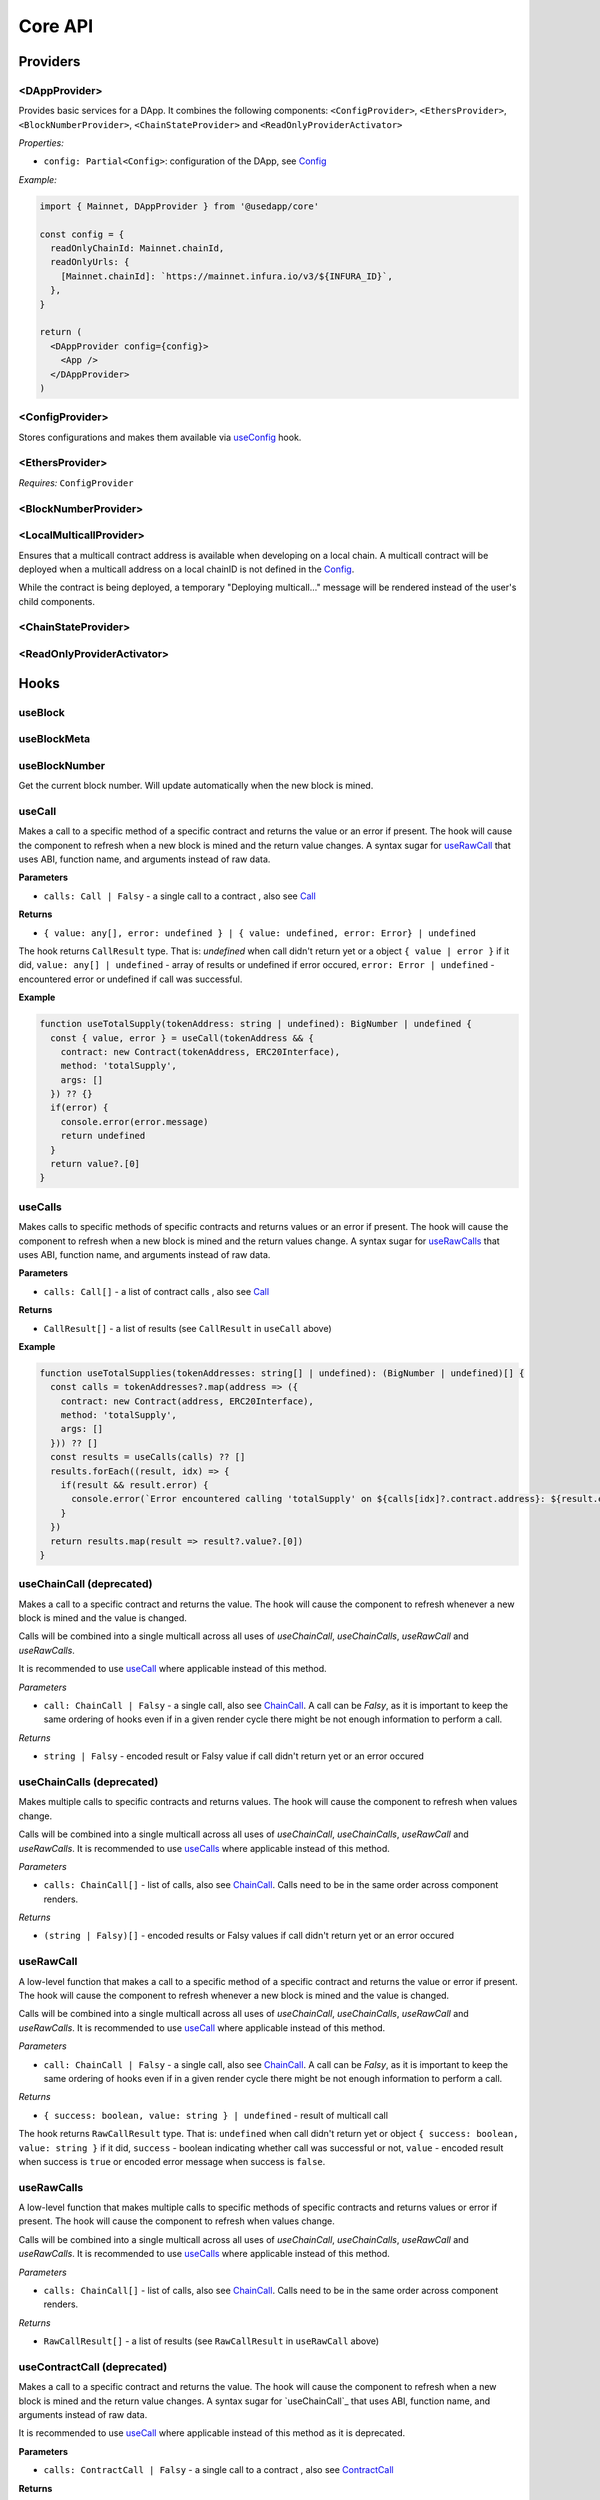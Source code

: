 Core API
########

Providers
*********

<DAppProvider>
==============

Provides basic services for a DApp. It combines the following components: ``<ConfigProvider>``, ``<EthersProvider>``, ``<BlockNumberProvider>``, ``<ChainStateProvider>`` and ``<ReadOnlyProviderActivator>``


*Properties:*

- ``config: Partial<Config>``: configuration of the DApp, see `Config`_

*Example:*

.. code-block:: jsx

  import { Mainnet, DAppProvider } from '@usedapp/core'

  const config = {
    readOnlyChainId: Mainnet.chainId,
    readOnlyUrls: {
      [Mainnet.chainId]: `https://mainnet.infura.io/v3/${INFURA_ID}`,
    },
  }

  return (
    <DAppProvider config={config}>
      <App />
    </DAppProvider>
  )



<ConfigProvider>
================

Stores configurations and makes them available via `useConfig`_ hook.


<EthersProvider>
================

*Requires:* ``ConfigProvider``


<BlockNumberProvider>
=====================


<LocalMulticallProvider>
========================

Ensures that a multicall contract address is available when developing on a local chain.
A multicall contract will be deployed when a multicall address on a local chainID is not defined in the `Config`_.

While the contract is being deployed, a temporary "Deploying multicall..." message will be rendered instead
of the user's child components.


<ChainStateProvider>
====================


<ReadOnlyProviderActivator>
===========================


Hooks
*****

useBlock
========

useBlockMeta
============

useBlockNumber
===============

Get the current block number. Will update automatically when the new block is mined.

useCall
=======

Makes a call to a specific method of a specific contract and returns the value or an error if present. The hook will cause the component to refresh when a new block is mined and the return value changes.
A syntax sugar for `useRawCall`_ that uses ABI, function name, and arguments instead of raw data.

**Parameters**

- ``calls: Call | Falsy`` - a single call to a contract , also see `Call`_

**Returns**

- ``{ value: any[], error: undefined } | { value: undefined, error: Error} | undefined``

The hook returns ``CallResult`` type. That is: `undefined` when call didn't return yet or a object ``{ value | error }`` if it did, ``value: any[] | undefined`` - array of results or undefined if error occured, ``error: Error | undefined`` - encountered error or undefined if call was successful.

**Example**

.. code-block:: javascript

  function useTotalSupply(tokenAddress: string | undefined): BigNumber | undefined {
    const { value, error } = useCall(tokenAddress && {
      contract: new Contract(tokenAddress, ERC20Interface),
      method: 'totalSupply',
      args: []
    }) ?? {}
    if(error) {
      console.error(error.message)
      return undefined
    }
    return value?.[0]
  }


useCalls
================
Makes calls to specific methods of specific contracts and returns values or an error if present. The hook will cause the component to refresh when a new block is mined and the return values change.
A syntax sugar for `useRawCalls`_ that uses ABI, function name, and arguments instead of raw data.

**Parameters**

- ``calls: Call[]`` - a list of contract calls , also see `Call`_

**Returns**

- ``CallResult[]`` - a list of results (see ``CallResult`` in ``useCall`` above)

**Example**

.. code-block:: javascript

  function useTotalSupplies(tokenAddresses: string[] | undefined): (BigNumber | undefined)[] {
    const calls = tokenAddresses?.map(address => ({
      contract: new Contract(address, ERC20Interface),
      method: 'totalSupply',
      args: []
    })) ?? []
    const results = useCalls(calls) ?? []
    results.forEach((result, idx) => {
      if(result && result.error) {
        console.error(`Error encountered calling 'totalSupply' on ${calls[idx]?.contract.address}: ${result.error.message}`)
      }
    })
    return results.map(result => result?.value?.[0])
  }

useChainCall (deprecated)
=========================

Makes a call to a specific contract and returns the value. The hook will cause the component to refresh whenever a new block is mined and the value is changed.

Calls will be combined into a single multicall across all uses of *useChainCall*, *useChainCalls*, *useRawCall* and *useRawCalls*.

It is recommended to use `useCall`_ where applicable instead of this method.

*Parameters*

- ``call: ChainCall | Falsy`` - a single call, also see `ChainCall`_. A call can be `Falsy`, as it is important to keep the same ordering of hooks even if in a given render cycle there might be not enough information to perform a call.

*Returns*

- ``string | Falsy`` - encoded result or Falsy value if call didn't return yet or an error occured


useChainCalls (deprecated)
==========================

Makes multiple calls to specific contracts and returns values. The hook will cause the component to refresh when values change.

Calls will be combined into a single multicall across all uses of *useChainCall*, *useChainCalls*, *useRawCall* and *useRawCalls*.
It is recommended to use `useCalls`_ where applicable instead of this method.

*Parameters*

- ``calls: ChainCall[]`` - list of calls, also see `ChainCall`_. Calls need to be in the same order across component renders.

*Returns*

- ``(string | Falsy)[]`` - encoded results or Falsy values if call didn't return yet or an error occured


useRawCall
=================

A low-level function that makes a call to a specific method of a specific contract and returns the value or error if present. The hook will cause the component to refresh whenever a new block is mined and the value is changed.

Calls will be combined into a single multicall across all uses of  *useChainCall*, *useChainCalls*, *useRawCall* and *useRawCalls*.
It is recommended to use `useCall`_ where applicable instead of this method.

*Parameters*

- ``call: ChainCall | Falsy`` - a single call, also see `ChainCall`_. A call can be `Falsy`, as it is important to keep the same ordering of hooks even if in a given render cycle there might be not enough information to perform a call.

*Returns*

- ``{ success: boolean, value: string } | undefined`` - result of multicall call

The hook returns ``RawCallResult`` type. That is: ``undefined`` when call didn't return yet or object ``{ success: boolean, value: string }`` if it did, ``success`` - boolean indicating whether call was successful or not, ``value`` - encoded result when success is ``true`` or encoded error message when success is ``false``.


useRawCalls
==================

A low-level function that makes multiple calls to specific methods of specific contracts and returns values or error if present. The hook will cause the component to refresh when values change.

Calls will be combined into a single multicall across all uses of *useChainCall*, *useChainCalls*, *useRawCall* and *useRawCalls*.
It is recommended to use `useCalls`_ where applicable instead of this method.

*Parameters*

- ``calls: ChainCall[]`` - list of calls, also see `ChainCall`_. Calls need to be in the same order across component renders.

*Returns*

- ``RawCallResult[]`` - a list of results (see ``RawCallResult`` in ``useRawCall`` above)


useContractCall (deprecated)
============================
Makes a call to a specific contract and returns the value. The hook will cause the component to refresh when a new block is mined and the return value changes.
A syntax sugar for `useChainCall`_ that uses ABI, function name, and arguments instead of raw data.

It is recommended to use `useCall`_ where applicable instead of this method as it is deprecated.

**Parameters**

- ``calls: ContractCall | Falsy`` - a single call to a contract , also see `ContractCall`_

**Returns**

- ``any[] | undefined`` - the result of a call or undefined if call didn't return yet


useContractCalls (deprecated)
=============================
Makes calls to specific contracts and returns values. The hook will cause the component to refresh when a new block is mined and the return values change.
A syntax sugar for `useChainCalls`_ that uses ABI, function name, and arguments instead of raw data.

It is recommended to use `useCalls`_ where applicable instead of this method as it is deprecated.

**Parameters**

- ``calls: ContractCall[]`` - a list of contract calls , also see `ContractCall`_

**Returns**

- ``any[] | undefined`` - array of results. Undefined if call didn't return yet

.. _useContractFunction-label:

useContractFunction
===================
Hook returns an object with four variables: ``state`` , ``send``, ``events`` , and ``resetState``.

The ``state`` represents the status of transaction. See `TransactionStatus`_.

``resetState`` can be used to reset the state to `None` after a transaction attempt has either succeeded or failed.

The ``events`` is a array of parsed transaction events of type `LogDescription <https://docs.ethers.io/v5/api/utils/abi/interface/#LogDescription>`_.

To send a transaction use ``send`` function returned by ``useContractFunction``.
The function forwards arguments to ethers.js contract object, so that arguments map 1 to 1 with Solidity function arguments.
Additionally, there can be one extra argument - `TransactionOverrides <https://docs.ethers.io/v5/api/contract/contract/#contract-functionsSend>`_, which can be used to manipulate transaction parameters like gasPrice, nonce, etc

**Parameters**

- ``contract: Contract`` - contract which function is to be called , also see `Contract <https://docs.ethers.io/v5/api/contract/contract/>`_
- ``functionName: string`` - name of function to call
- ``options?: Options`` - additional options of type `TransactionOptions`_.

**Returns**

- ``{ send: (...args: any[]) => void, state: TransactionStatus, events: LogDescription[] }`` - object with variables: ``send`` , ``state`` , ``events``

**Example**

.. code-block:: javascript

  const { state, send } = useContractFunction(contract, 'deposit', { transactionName: 'Wrap' })

  const depositEther = (etherAmount: string) => {
    send({ value: utils.parseEther(etherAmount) })
  }

.. code-block:: javascript

  const { state, send } = useContractFunction(contract, 'withdraw', { transactionName: 'Unwrap' })

  const withdrawEther = (wethAmount: string) => {
    send(utils.parseEther(wethAmount))
  }

.. _useSendTransaction:

useSendTransaction
==================
Hook returns an object with three variables: ``state``, ``resetState``, and ``sendTransaction``.

``state`` represents the status of transaction. See `TransactionStatus`_.

``resetState`` can be used to reset the state to `None` after a transaction attempt has either succeeded or failed.

To send a transaction use ``sendTransaction`` function returned by ``useSendTransaction``.

Function accepts a `Transaction Request <https://docs.ethers.io/v5/api/providers/types/#providers-TransactionRequest>`_ object as a parameter.

**Parameters**

- ``options?: Options`` - additional options of type `TransactionOptions`_.

**Returns**

- ``{ sendTransaction: (...args: any[]) => void, state: TransactionStatus }`` - object with two variables: ``sendTransaction`` and ``state``

**Example**

.. code-block:: javascript

  const { sendTransaction, state } = useSendTransaction({ transactionName: 'Send Ethereum' })

  const handleClick = () => {

    ...

    sendTransaction({ to: address, value: utils.parseEther(amount) })
  }

useConfig
=========

Returns singleton instance of `Config`_.

Function takes no parameters.


useDebounce
===========

Debounce a value of type T.
It stores a single value but returns after debounced time unless a new value is assigned before the debounce time elapses, in which case the process restarts.

**Generic parameters**

- ``T`` - type of stored value

**Parameters**

- ``value: T`` - variable to be debounced
- ``delay: number`` - debounce time - amount of time in ms

**Returns**

- ``T`` - debounced value

**Example**

.. code-block:: javascript

  const [someValue, setValue] = useState(...)
  const debouncedValue = useDebounce(value, 1000)


useDebouncePair
===============

Debounce a pair of values of types T and U.
It stores a single value but returns after debounced time unless a new value is assigned before the debounce time elapses, in which case the process restarts.

This function is used for debouncing multicall until enough calls are aggregated.


**Generic parameters**

- ``T`` - type of first stored value
- ``U`` - type of second stored value

**Parameters**

- ``first: T`` - first variable to be debounced
- ``second: U`` - second variable to be debounced
- ``delay: number`` - debounce time - amount of time in ms

**Returns**

- ``[T, U]`` - debounced values

useEtherBalance
===============

Returns ether balance of a given account.

**Parameters**

- ``address: string | Falsy`` - address of an account

**Returns**

- ``balance: BigNumber | undefined`` - a balance of the account which is BigNumber or *undefined* if not connected to network or address is a falsy value

**Example**

.. code-block:: javascript

  const { account } = useEthers()
  const etherBalance = useEtherBalance(account)

  return (
    {etherBalance && <p>Ether balance: {formatEther(etherBalance)} ETH </p>}
  )

.. _useEthers:

useEthers
=========

Returns connection state and functions that allow to manipulate the state.

**Returns:**

    - ``account: null | string`` - current user account (or *null* if not connected or connected in read-only mode)
    - ``chainId: ChainId`` - current chainId (or *undefined* if not connected)
    - ``library: Web3Provider`` - an instance of ethers `Web3Provider <https://github.com/EthWorks/useDapp/tree/master/packages/example>`_ (or *undefined* if not connected)
    - ``active: boolean`` - returns if provider is connected (read or write mode)
    - ``activateBrowserWallet()`` - function that will initiate connection to browser web3 extension (e.g. Metamask)
    - ``async activate(connector: AbstractConnector, onError?: (error: Error) => void, throwErrors?: boolean)`` - function that allows to connect to a wallet
    - ``async deactivate()`` - function that disconnects wallet
    - ``error?: Error`` - an error that occurred during connecting (e.g. connection is broken, unsupported network)


*Requires:* ``<ConfigProvider>``

useGasPrice
===========

Returns gas price of current network.

**Returns**

- ``gasPrice: BigNumber | undefined`` - gas price of current network. Undefined if not initialised

useMulticallAddress
===================

.. _useNotifications:

useNotifications
================

``useNotifications`` is a hook that is used to access notifications.
Notifications include information about: new transactions, transaction success or failure, as well as connection to a new wallet.

To use this hook call:

.. code-block:: javascript

  const { notifications } = useNotifications()


``notifications`` is an array of ``NotificationPayload``.

Each notification is removed from ``notifications`` after time declared in
config.notifications.expirationPeriod

Each can be one of the following:

.. code-block:: javascript

  {
    type: 'walletConnected';
    address: string
  }

.. code-block:: javascript

  {
    type: 'transactionStarted';
    submittedAt: number
    transaction: TransactionResponse;
    transactionName?: string
  }

.. code-block:: javascript

  {
    type: 'transactionSucceed'
    transaction: TransactionResponse
    originalTransaction?: TransactionResponse
    receipt: TransactionReceipt
    transactionName?: string
  }

.. code-block:: javascript

  {
    type: 'transactionFailed'
    transaction: TransactionResponse
    originalTransaction?: TransactionResponse
    receipt: TransactionReceipt
    transactionName?: string
  }

Link to: `Transaction Response <https://docs.ethers.io/v5/api/providers/types/#providers-TransactionResponse>`_.

Link to: `Transaction Receipt <https://docs.ethers.io/v5/api/providers/types/#providers-TransactionReceipt>`_.

useToken
===============

Returns name, symbol, decimals and token supply of a given token.

**Parameters**

- ``tokenAddress: string | Falsy`` - address of a token contract.

**Returns**

- ``tokenInfo: TokenInfo | undefined`` - a token info object (see `TokenInfo`_) or undefined if all four methods don't exist on a token.

**Example**

.. code-block:: javascript

  const DAI_ADDRESS = '0x6b175474e89094c44da98b954eedeac495271d0f'
  const daiInfo = useToken(DAI_ADDRESS)

  return daiInfo ? (
    <>
      <p>Dai name: {daiInfo?.name}</p>
      <p>Dai symbol: {daiInfo?.symbol}</p>
      <p>Dai decimals: {daiInfo?.decimals}</p>
      <p>Dai totalSupply: {daiInfo?.totalSupply ? formatUnits(daiInfo?.totalSupply, daiInfo?.decimals) : ''}</p>
    </>
  ) : null

useTokenBalance
===============

Returns a balance of a given token for a given address.

**Parameters**

- ``tokenAddress: string | Falsy`` - address of a token contract
- ``address: string | Falsy`` - address of an account

**Returns**

- ``balance: BigNumber | undefined`` - a balance which is BigNumber or undefined if address or token is *Falsy* or not connected

**Example**

.. code-block:: javascript

  const DAI_ADDRESS = '0x6b175474e89094c44da98b954eedeac495271d0f'
  const { account } = useEthers()
  const daiBalance = useTokenBalance(DAI_ADDRESS, account)

  return (
    {daiBalance && <p>Dai balance: {formatUnits(daiBalance, 18)} DAI</p>}
  )

useTokenAllowance
=================

Returns allowance (tokens left to use by spender) for given tokenOwner - spender relationship.

**Parameters**

- ``tokenAddress: string | Falsy`` - address of a token contract
- ``ownerAddress: string | Falsy`` - address of an account to which tokens are linked
- ``spenderAddress: string | Falsy`` - address of an account allowed to spend tokens

**Returns**

- ``remainingAllowance: BigNumber | undefined`` - an allowance which is BigNumber or undefined if any address or token is *Falsy* or not connected

**Example**

.. code-block:: javascript

  const TOKEN_ADDRESS = '0x6b175474e89094c44da98b954eedeac495271d0f'
  const SPENDER_ADDRESS = '0xA193E42526F1FEA8C99AF609dcEabf30C1c29fAA'
  const { account, chainId } = useEthers()
  const allowance = useTokenAllowance(TOKEN_ADDRESS, account, SPENDER_ADDRESS)

  return (
    {allowance && <p>Remaining allowance: {formatUnits(allowance, 18)} tokens</p>}
  )

.. _useTransactions:

useTokenList
============

Fetches ERC20 token list under a given address and filters them by chain id. Optionally it can filter also by token tags.

**Parameters**

- ``tokenListURI: string`` - URI to fetch token list from
- ``overrideChainId?: ChainId`` - chain id to filter tokens by (if not specified then current network is used)
- ``tags?: string[]`` - list of tags to filter tokens by (token is included if it contains any of given tags)

**Returns**

- ``name: string`` - token list name
- ``logoURI: string`` - URI to get token list logo from
- ``tokens: TokenInfo[]`` - list of ``TokenInfo`` objects

If an error occurs ``undefined`` is returned.

**Example**

.. code-block:: javascript

  const { name, logoURI, tokens } = useTokenList(UNISWAP_DEFAULT_TOKEN_LIST_URI) || {}

  const httpSource = logoURI && logoURI.startsWith('ipfs') ? logoURI.replace('ipfs://', 'https://ipfs.io/ipfs/') : logoURI
  return (
    <div>
      <div>
        {name}
        {httpSource && <img src={httpSource} alt={name}/>}
      </div>
      <ol>
        {tokens?.map(token => (
          <li>
            <ul>
              <li>Name: {token.name}</li>
              <li>Symbol: {token.symbol}</li>
              <li>Decimals: {token.decimals}</li>
              <li>Address: {token.address}</li>
            </ul>
          </li>
        ))}
      </ol>
    </div>
  )

**See**

- Token lists: <https://uniswap.org/blog/token-lists>
- Token list json example: <https://github.com/Uniswap/token-lists/blob/main/test/schema/example.tokenlist.json>
- ``TokenInfo`` object: <https://github.com/Uniswap/token-lists/blob/main/src/types.ts>

useTransactions
===============

``useTransactions`` hook returns a list ``transactions``. This list contains
all transactions that were sent using ``useContractFunction`` and ``useSendTransaction``.
Transactions are stored in local storage and the status is rechecked on every new block.

Each transaction has following type:

.. code-block:: javascript

  export interface StoredTransaction {
    transaction: TransactionResponse
    submittedAt: number
    receipt?: TransactionReceipt
    lastCheckedBlockNumber?: number
    transactionName?: string
    originalTransaction?: TransactionResponse
  }

Link to: `Transaction Response <https://docs.ethers.io/v5/api/providers/types/#providers-TransactionResponse>`_.

Link to: `Transaction Receipt <https://docs.ethers.io/v5/api/providers/types/#providers-TransactionReceipt>`_.


useLookupAddress
=================

``useLookupAddress`` is a hook that is used to retrieve the ENS (e.g. `name.eth`) for the connected wallet.

**Returns**

- ``address: String | undefined`` - a string if the connected account has an ENS attached.

**Example**

.. code-block:: javascript

  const { account } = useEthers()
  const ens = useLookupAddress()

  return (
    <p>Account: {ens ?? account}</p>
  )


Models
******


.. _config:

Config
======

**readOnlyChainId**

``ChainId`` of a chain you want to connect to by default in a read-only mode

**readOnlyUrls**

Mapping of ``ChainId``'s to node URLs to use in read-only mode.

***Example***

.. code-block:: javascript

  {
    ...
    readOnlyUrls: {
      [Mainnet.chainID]: 'https://mainnet.infura.io/v3/62687d1a985d4508b2b7a24827551934'
    }
  }

**multicallAddresses**

**supportedChains (deprecated)**
List of intended supported chains. If a user tries to connect to an unsupported chain an error value will be returned by `useEthers`.

***Default value:***
-``[ChainId.Mainnet, ChainId.Goerli, ChainId.Kovan, ChainId.Rinkeby, ChainId.Ropsten, ChainId.xDai]``

**networks**
List of intended supported chain configs. If a user tries to connect to an unsupported chain an error value will be returned by `useEthers`.

***Default value:***
``[Localhost, Hardhat, Mainnet, Ropsten, Rinkeby, Goerli, Kovan...]``

Check the full list in https://github.com/EthWorks/useDApp/tree/master/packages/core/src/model/chain

**pollingInterval**
Polling interval for a new block.

**localStorage**
Paths to locations in local storage

***Default value:***

.. code-block:: javascript

    {
      transactionPath: 'transactions'
    }


**autoConnect**
Enables reconnecting to last used provider when user revisits the page.

***Default value:***

.. code-block:: javascript

    {
      autoConnect: true
    }

Call
====

Represents a single call to a contract that can be included in multicall.

Fields:

- ``contract: Contract`` - contract instance, see `Contract <https://docs.ethers.io/v5/api/contract/contract/>`_

- ``method: string`` - function name

- ``args: any[]`` - arguments for the function



ChainCall
=========

Represents a single call on the blockchain that can be included in multicall.

Fields:

- ``address: string`` - address of a contract to call

- ``data: string`` - calldata of the call that encodes function call

ContractCall
============
Represents a single call to a contract that can be included in multicall.

Fields:

- ``abi: Interface`` - ABI of a contract, see `Interface <https://docs.ethers.io/v5/api/utils/abi/interface/>`_

- ``address: string`` - address of a contract to call

- ``method: string`` - function name

- ``args: any[]`` - arguments for the function

Currency
========

The ``Currency`` class is tasked with representing the individual currencies as well as handling formatting.

The base ``Currency`` class is constructed with the following parameters:
- ``name`` - name of the currency
- ``ticker`` - e.g. USD, EUR, BTC
- ``decimals`` - number of decimal places (e.g. 2 for USD, 18 for ETH)
- ``formattingOptions`` - define how the currency values are formatted

The following formatting options are supported:

- ``decimals`` - Defaults to the decimals of the currency.
- ``thousandSeparator`` - Defaults to ``','``. Used for separating thousands.
- ``decimalSeparator`` - Defaults to ``'.'``. Used for separating the integer part from the decimal part.
- ``significantDigits`` - Defaults to Infinity. Can limit the number of digits on the decimal part, such that either the total number of displayed digits is equal to this parameter or more digits are displayed, but the decimal part is missing.
- ``useFixedPrecision`` - Defaults to false. Switches from using significant digits to fixed precision digits.
- ``fixedPrecisionDigits`` - Defaults to 0. Can specify the number of digits on the decimal part.
- ``prefix`` - Defaults to ``''``. Prepended to the result.
- ``suffix`` - Defaults to ``''``. Appended to the result.

Other variants of ``Currency`` include ``FiatCurrency``, ``NativeCurrency`` and ``Token``.

``FiatCurrency`` takes the same parameters as ``Currency`` but uses fixed precision digits by default.

``NativeCurrency`` additionally takes a ``chainId`` parameter. The format function is configured with the ticker prefix and 6 significant digits by default.

``Token`` additionally takes a ``chainId`` parameter as well as an ``address`` parameter. The format function is configured with the ticker prefix and 6 significant digits by default.

CurrencyValue
=============

The ``CurrencyValue`` class represents a value tied to a currency. The methods include:

- ``static fromString(currency, value)`` - creates a new CurrencyValue from string.
- ``static zero(currency)`` - creates a new CurrencyValue equal to 0.
- ``toString()`` - returns the value of the CurrencyValue as a decimal string with no formatting.
- ``format(overrideOptions?)`` - formats the value according to the currency. The caller can override the formatting options.
- ``map(fn)`` - returns a new CurrencyValue with value transformed by the callback.
- ``add(other)`` - returns a new CurrencyValue with value being the sum of this value and other value. The argument must be a CurrencyValue with the same Currency.
- ``sub(other)`` - returns a new CurrencyValue with value being the difference of this value and other value. The argument must be a CurrencyValue with the same Currency.
- ``mul(value)`` - returns a new CurrencyValue with value multiplied by the argument.
- ``div(value)`` - returns a new CurrencyValue with value divided by the argument.
- ``mod(value)`` - returns a new CurrencyValue with value modulo the argument.
- ``equals(other)`` - performs an equality check on the currencies and the values of both objects.
- ``lt(other)`` - checks if this value is less than the other value. The argument must be a CurrencyValue with the same Currency.
- ``lte(other)`` - checks if this value is less than or equal to the other value. The argument must be a CurrencyValue with the same Currency.
- ``gt(other)`` - checks if this value is greater than the other value. The argument must be a CurrencyValue with the same Currency.
- ``gte(other)`` - checks if this value is greater than or equal to the other value. The argument must be a CurrencyValue with the same Currency.
- ``isZero()`` - returns true if the value is zero.

.. _TokenInfo:

TokenInfo
=========

Represents general token information.

Fields:

- ``name: string`` - token name or an empty string.

- ``symbol: string`` - token symbol or an empty string.

- ``decimals?: numbers`` - optional field that contains token decimals.

- ``totalSupply?: BigNumberish`` - optional field that contains total supply of the token.

.. _TransactionOptions:

TransactionOptions
==================

Represents a options for sending transactions.
All fields are optional.

Fields:

- ``signer?: Signer`` - specifies `signer <https://docs.ethers.io/v5/api/signer/#Signer>`_ for a transaction.

- ``transactionName?: string`` - specifies a transaction name. Used by notifications and history hooks.

.. _TransactionStatus:

TransactionStatus
=================

Represents a state of a single transaction.

Fields:

- ``status: TransactionState`` - string that can contain one of ``None`` ``PendingSignature`` ``Mining`` ``Success`` ``Fail`` ``Exception``

- ``transaction?: TransactionResponse`` - optional field. See `Transaction Response <https://docs.ethers.io/v5/api/providers/types/#providers-TransactionResponse>`_.

- ``originalTransaction?: TransactionResponse`` - optional field that contains the original transaction if it has been dropped and replaced. See `Transaction Response <https://docs.ethers.io/v5/api/providers/types/#providers-TransactionResponse>`_.

- ``receipt?: TransactionReceipt`` - optional field. See `Transaction Receipt <https://docs.ethers.io/v5/api/providers/types/#providers-TransactionReceipt>`_.

- ``chainId?: ChainId`` - optional field. See `chainId`_.

- ``errorMessage?: string`` - optional field that contains error message when transaction fails or throws.

``status`` can be one of the following:

- **None** - before a transaction is created.
- **PendingSignature** - when a transaction has been initiated, but requires signature.
- **Mining** - when a transaction is sent to the network, but not yet mined. In this state ``transaction: TransactionResponse`` is available.
- **Success** - when a transaction has been mined successfully. In this state ``transaction: TransactionResponse`` and ``receipt: TransactionReceipt`` are available.
- **Failed** - when a transaction has been mined, but ended up reverted. Again ``transaction: TransactionResponse`` and ``receipt: TransactionReceipt`` are available.
- **Exception** - when a transaction hasn't started, due to the exception that was thrown before the transaction was propagated to the network. The exception can come from application/library code (e.g. unexpected exception like malformed arguments) or externally (e.g user discarded transaction in Metamask). In this state the ``errorMessage: string`` is available (as well as exception object).

Additionally all states except ``None``, contain ``chainId: ChainId``.

Change in ``state`` will update the component so you can use it in useEffect.

Constants
*********

.. _chainId:

ChainId
=======

Enum that represents chain ids.

**Values:**

``Mainnet, Goerli, Kovan, Rinkeby, Ropsten, BSC, Cronos, xDai, Polygon, Moonriver, Moonbeam, Mumbai, OasisEmerald, Harmony, Theta, Palm, Fantom, Avalanche, Songbird``

Helpers
*******

getExplorerAddressLink (deprecated)
====================================

> can call with Chain directly, ex:
> import { Mainnet } from '@usedapp/core'
> Mainnet.getExplorerAddressLink('0xC7095A52C403ee3625Ce8B9ae8e2e46083b81987')
> // https://etherscan.io/address/0xC7095A52C403ee3625Ce8B9ae8e2e46083b81987

Returns URL to blockchain explorer for an address on a given chain.

**Parameters**

- ``address: string`` - account address
- ``chainId: ChainId`` - id of a chain


**Example**

.. code-block:: javascript

  getExplorerAddressLink('0xC7095A52C403ee3625Ce8B9ae8e2e46083b81987', Mainnet.chainID)
  // https://etherscan.io/address/0xC7095A52C403ee3625Ce8B9ae8e2e46083b81987

  getExplorerAddressLink('0xC7095A52C403ee3625Ce8B9ae8e2e46083b81987', Ropsten.chainID)
  // https://ropsten.etherscan.io/address/0xC7095A52C403ee3625Ce8B9ae8e2e46083b81987

  getExplorerAddressLink('0xC7095A52C403ee3625Ce8B9ae8e2e46083b81987', xDai.chainID)
  // https://blockscout.com/poa/xdai/address/0xC7095A52C403ee3625Ce8B9ae8e2e46083b81987/transactions

    getExplorerAddressLink('0xC7095A52C403ee3625Ce8B9ae8e2e46083b81987', Harmony.chainID)
  // https://explorer.harmony.one/address/0xc7095a52c403ee3625ce8b9ae8e2e46083b81987


getExplorerTransactionLink (deprecated)
==========================================

> can call with Chain directly, ex:
> import { Mainnet } from '@usedapp/core'
> Mainnet.getExplorerTransactionLink('0xC7095A52C403ee3625Ce8B9ae8e2e46083b81987')
> // https://etherscan.io/tx/0x5d53558791c9346d644d077354420f9a93600acf54eb6a279f12b43025392c3a

Returns URL to blockchain explorer for a transaction hash on a given chain.

**Parameters**

- ``transactionHash: string`` - hash of a transaction
- ``chainId: ChainId`` - id of a chain

**Example**

.. code-block:: javascript

  getExplorerTransactionLink('0xC7095A52C403ee3625Ce8B9ae8e2e46083b81987', Mainnet.chainID)
  // https://etherscan.io/tx/0x5d53558791c9346d644d077354420f9a93600acf54eb6a279f12b43025392c3a

  getExplorerTransactionLink('0xC7095A52C403ee3625Ce8B9ae8e2e46083b81987', Ropsten.chainID)
  // https://ropsten.etherscan.io/tx/0x5d53558791c9346d644d077354420f9a93600acf54eb6a279f12b43025392c3a

  getExplorerTransactionLink('0xC7095A52C403ee3625Ce8B9ae8e2e46083b81987', xDai.chainID)
  // https://blockscout.com/poa/xdai/tx/0x5d53558791c9346d644d077354420f9a93600acf54eb6a279f12b43025392c3a/internal-transactions

   getExplorerTransactionLink('0xC7095A52C403ee3625Ce8B9ae8e2e46083b81987', Harmony.chainID)
  // https://explorer.harmony.one/tx/0x5d53558791c9346d644d077354420f9a93600acf54eb6a279f12b43025392c3a

getChainName (deprecated)
================================

> can call with Chain directly, ex:
> import { Mainnet } from '@usedapp/core'
> Mainnet.chainName
> // Mainnet

Returns name of a chain for a given `chainId`.

**Parameters**

- ``chainId: ChainId`` - id of a chain

**Example**

.. code-block:: javascript

  getChainName(Mainnet.chainID) // Mainnet
  getChainName(Ropsten.chainID) // Ropsten
  getChainName(xDai.chainID)    // xDai
  getChainName(Theta.chainID) // Theta
  getChainName(Harmony.chainID) // Harmony
  getChainName(Moonriver.chainID) // Moonriver
  getChainName(Moonbeam.chainID) // Moonbeam
  getChainName(OasisEmerald.chainID) //Oasis Emerald Paratime
  getChainName(Fantom.chainID) // Fantom

isTestChain (deprecated)
=========================

> can call with Chain directly, ex:
> import { Mainnet } from '@usedapp/core'
> Mainnet.isTestChain
> // false
> Ropsten.isTestChain
> // true

Returns if a given chain is a testnet.

**Parameters**

- ``chainId: ChainId`` - id of a chain

**Example**

.. code-block:: javascript

  isTestChain(Mainnet.chainId) // false
  isTestChain(Ropsten.chainId) // true
  isTestChain(xDai.chainId)    // false

shortenAddress
==============

Returns short representation of address or throws an error if address is incorrect.

**Parameters**

- ``address: string`` - address to shorten

**Example**

.. code-block:: javascript

  shortenAddress('0x6E9e7A8Fb61b0e1Bc3cB30e6c8E335046267D3A0')
  // 0x6E9e...D3A0

  shortenAddress('6E9e7A8Fb61b0e1Bc3cB30e6c8E335046267D3A0')
  // 0x6E9e...D3A0

  shortenAddress("i'm not an address")
  // TypeError("Invalid input, address can't be parsed")

shortenIfAddress
================

Returns short representation of address or throws an error if address is incorrect.
Returns empty string if no address is provided.

**Parameters**

- ``address: string | 0 | null | undefined | false`` - address to shorten

**Example**

.. code-block:: javascript

  shortenIfAddress('0x6E9e7A8Fb61b0e1Bc3cB30e6c8E335046267D3A0')
  // 0x6E9e...D3A0

  shortenIfAddress('')
  // ''

  shortenIfAddress(undefined)
  // ''

  shortenIfAddress("i'm not an address")
  // TypeError("Invalid input, address can't be parsed")

transactionErrored
==================

Returns true if transaction failed or had an exception

**Parameters**

- ``transaction: TransactionStatus`` - transaction to check.

compareAddress
==============

Returns 1 if first address is bigger than second address.
Returns 0 if both addresses are equal.
Returns -1 if first address is smaller than second address.
If any address can't be parsed throws an error.

**Parameters**

- ``firstAddress`` - first address to compare
- ``secondAddress`` - second address to compare

**Example**

.. code-block:: javascript

  address1 = '0x24d53843ce280bbae7d47635039a94b471547fd5'
  address2 = '0x24d53843ce280bbae7d47635039a94b471000000'
  compareAddress(address1, address2)
  // 1

  address1 = '0x000000440ad484f55997750cfae3e13ca1751283'
  address2 = '0xe24212440ad484f55997750cfae3e13ca1751283'
  compareAddress(address1, address2)
  // -1

  address1 = 'im not an address'
  address2 = '0xb293c3b2b4596824c57ad642ea2da4e146cca4cf'
  compareAddress(address1, address2)
  // TypeError("Invalid input, address can't be parsed")

addressEqual
==============

Returns true if both addresses are them same.
Returns false if addresses are different.
Throws an error if address can't be parsed.

**Parameters**

- ``firstAddress`` - first address to compare
- ``secondAddress`` - second address to compare

**Example**

.. code-block:: javascript

  address1 = '0x24d53843ce280bbae7d47635039a94b471547fd5'
  address2 = '0x24d53843ce280bbae7d47635039a94b471547fd5'
  addressEqual(address1, address2)
  // true

  address1 = '0x24d53843ce280bbae7d47635039a94b471547fd5'
  address2 = '0xe24212440ad484f55997750cfae3e13ca1751283'
  addressEqual(address1, address2)
  // false

  address1 = 'im not an address'
  address2 = '0xb293c3b2b4596824c57ad642ea2da4e146cca4cf'
  compareAddress(address1, address2)
  // TypeError("Invalid input, address can't be parsed")
